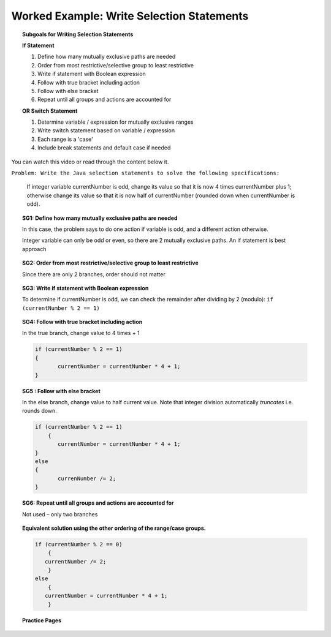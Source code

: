 Worked Example: Write Selection Statements
==============================================

.. topic:: Subgoals for Writing Selection Statements

   **If Statement**

   1. Define how many mutually exclusive paths are needed 

   2. Order from most restrictive/selective group to least restrictive 

   3. Write if statement with Boolean expression  

   4. Follow with true bracket including action 
  
   5. Follow with else bracket

   6. Repeat until all groups and actions are accounted for 

   **OR Switch Statement**

   1. Determine variable / expression for mutually exclusive ranges 

   2. Write switch statement based on variable / expression

   3. Each range is a 'case'

   4. Include break statements and default case if needed
   
   
You can watch this video or read through the content below it.

.. youtube:: RBL8S0dczO0
   :divid: video-selection-we8-writeifstatements
   :align: center
   
   
``Problem: Write the Java selection statements to solve the following specifications:``

   If integer variable currentNumber is odd, change its value so that it is now 4 times currentNumber plus 1; otherwise change its value so that it is now half of currentNumber (rounded down when currentNumber is odd).
      

.. topic:: SG1: Define how many mutually exclusive paths are needed 
    
   In this case, the problem says to do one action if variable is odd, and a different action otherwise.  
   
   Integer variable can only be odd or even, so there are 2 mutually exclusive paths.  An if statement is best approach
    

.. topic:: SG2: Order from most restrictive/selective group to least restrictive 
   
   Since there are only 2 branches, order should not matter

 
.. topic:: SG3: Write if statement with Boolean expression

   To determine if currentNumber is odd, we can check the remainder after dividing by 2 (modulo): ``if (currentNumber % 2 == 1)``

 
.. topic:: SG4: Follow with true bracket including action

   In the true branch, change value to 4 times + 1

   .. code-block:: java 

      if (currentNumber % 2 == 1)
      {
	     currentNumber = currentNumber * 4 + 1;
      }


.. topic:: SG5 : Follow with else bracket 

   In the else branch, change value to half current value. Note that integer division automatically *truncates* i.e. rounds down.

   .. code-block:: java

      if (currentNumber % 2 == 1)
   	  { 
	     currentNumber = currentNumber * 4 + 1;
      }
      else
      {
	     currenNumber /= 2;
      }


.. topic:: SG6: Repeat until all groups and actions are accounted for 

   Not used – only two branches


.. topic:: Equivalent solution using the other ordering of the range/case groups. 

   .. code-block:: java

      if (currentNumber % 2 == 0)
	  {
         currentNumber /= 2;
	  }
      else
	  {
         currentNumber = currentNumber * 4 + 1;
	  }
      
      
.. topic:: Practice Pages

   .. toctree::
      :maxdepth: 1

      select-we2-p1.rst